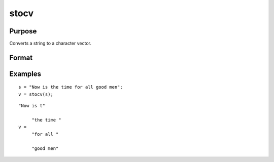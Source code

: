
stocv
==============================================

Purpose
----------------

Converts a string to a character vector.

Format
----------------
.. function:: stocv(s)

    :param s: to be converted to character vector.
    :type s: string

    :returns: v (*Nx1 character vector*), contains the contents of  s.

Examples
----------------

::

    s = "Now is the time for all good men";
    v = stocv(s);

::

    "Now is t"
    
         "the time "
    v =
         "for all "
    
         "good men"

.. seealso:: Functions :func:`cvtos`, :func:`vget`, :func:`vlist`, :func:`vput`, :func:`vread`
